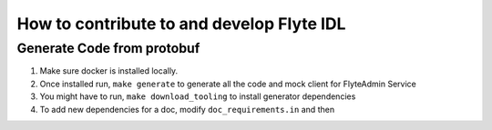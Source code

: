 How to contribute to and develop Flyte IDL
===========================================

Generate Code from protobuf
----------------------------
#. Make sure docker is installed locally.
#. Once installed run, ``make generate`` to generate all the code and mock
   client for FlyteAdmin Service

   .. prompt:: bash
    
     make generate

#. You might have to run, ``make download_tooling`` to install generator
   dependencies

   .. prompt:: bash

     make download_tooling

#. To add new dependencies for a doc, modify ``doc_requirements.in`` and then

   .. prompt:: bash

     make doc-requirements.txt

